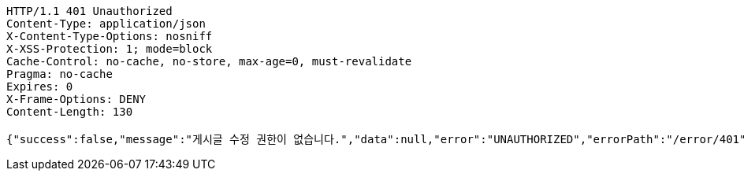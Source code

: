 [source,http,options="nowrap"]
----
HTTP/1.1 401 Unauthorized
Content-Type: application/json
X-Content-Type-Options: nosniff
X-XSS-Protection: 1; mode=block
Cache-Control: no-cache, no-store, max-age=0, must-revalidate
Pragma: no-cache
Expires: 0
X-Frame-Options: DENY
Content-Length: 130

{"success":false,"message":"게시글 수정 권한이 없습니다.","data":null,"error":"UNAUTHORIZED","errorPath":"/error/401"}
----